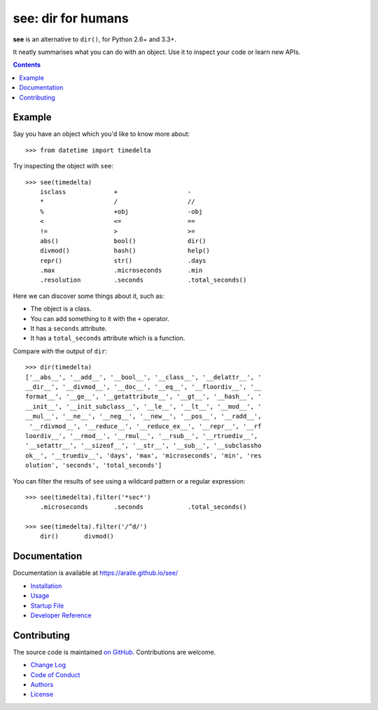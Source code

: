 see: dir for humans
===================

.. image:: https://img.shields.io/pypi/v/see.svg
    :target: https://pypi.python.org/pypi/see

.. see/docs <common-badges>

.. image:: https://travis-ci.org/araile/see.svg?branch=develop
    :target: https://travis-ci.org/araile/see

.. image:: https://coveralls.io/repos/github/araile/see/badge.svg?branch=develop
    :target: https://coveralls.io/github/araile/see?branch=develop

.. see/docs </common-badges>


.. see/docs <summary>

**see** is an alternative to ``dir()``, for Python 2.6+ and 3.3+.

It neatly summarises what you can do with an object.
Use it to inspect your code or learn new APIs.

.. see/docs </summary>


.. contents::


Example
-------

.. For examples, use a 64-column terminal and set sys.ps1 = '>>> '

.. see/docs <example>

Say you have an object which you'd like to know more about::

    >>> from datetime import timedelta

Try inspecting the object with ``see``::

    >>> see(timedelta)
        isclass             +                   -
        *                   /                   //
        %                   +obj                -obj
        <                   <=                  ==
        !=                  >                   >=
        abs()               bool()              dir()
        divmod()            hash()              help()
        repr()              str()               .days
        .max                .microseconds       .min
        .resolution         .seconds            .total_seconds()

Here we can discover some things about it, such as:

* The object is a class.
* You can add something to it with the ``+`` operator.
* It has a ``seconds`` attribute.
* It has a ``total_seconds`` attribute which is a function.

Compare with the output of ``dir``::

    >>> dir(timedelta)
    ['__abs__', '__add__', '__bool__', '__class__', '__delattr__', '
    __dir__', '__divmod__', '__doc__', '__eq__', '__floordiv__', '__
    format__', '__ge__', '__getattribute__', '__gt__', '__hash__', '
    __init__', '__init_subclass__', '__le__', '__lt__', '__mod__', '
    __mul__', '__ne__', '__neg__', '__new__', '__pos__', '__radd__',
     '__rdivmod__', '__reduce__', '__reduce_ex__', '__repr__', '__rf
    loordiv__', '__rmod__', '__rmul__', '__rsub__', '__rtruediv__',
    '__setattr__', '__sizeof__', '__str__', '__sub__', '__subclassho
    ok__', '__truediv__', 'days', 'max', 'microseconds', 'min', 'res
    olution', 'seconds', 'total_seconds']

You can filter the results of ``see`` using a wildcard pattern
or a regular expression::

    >>> see(timedelta).filter('*sec*')
        .microseconds       .seconds            .total_seconds()

    >>> see(timedelta).filter('/^d/')
        dir()       divmod()

.. see/docs </example>


Documentation
-------------

Documentation is available at https://araile.github.io/see/

* `Installation <https://araile.github.io/see/install.html>`_
* `Usage <https://araile.github.io/see/usage.html>`_
* `Startup File <https://araile.github.io/see/startup.html>`_
* `Developer Reference <https://araile.github.io/see/dev/index.html>`_


Contributing
------------

The source code is maintained
`on GitHub <https://github.com/araile/see>`_.
Contributions are welcome.

* `Change Log <https://github.com/araile/see/blob/develop/CHANGELOG.rst>`_
* `Code of Conduct <https://github.com/araile/see/blob/develop/CODE_OF_CONDUCT.md>`_
* `Authors <https://github.com/araile/see/blob/develop/AUTHORS.rst>`_
* `License <https://github.com/araile/see/blob/develop/LICENSE>`_
